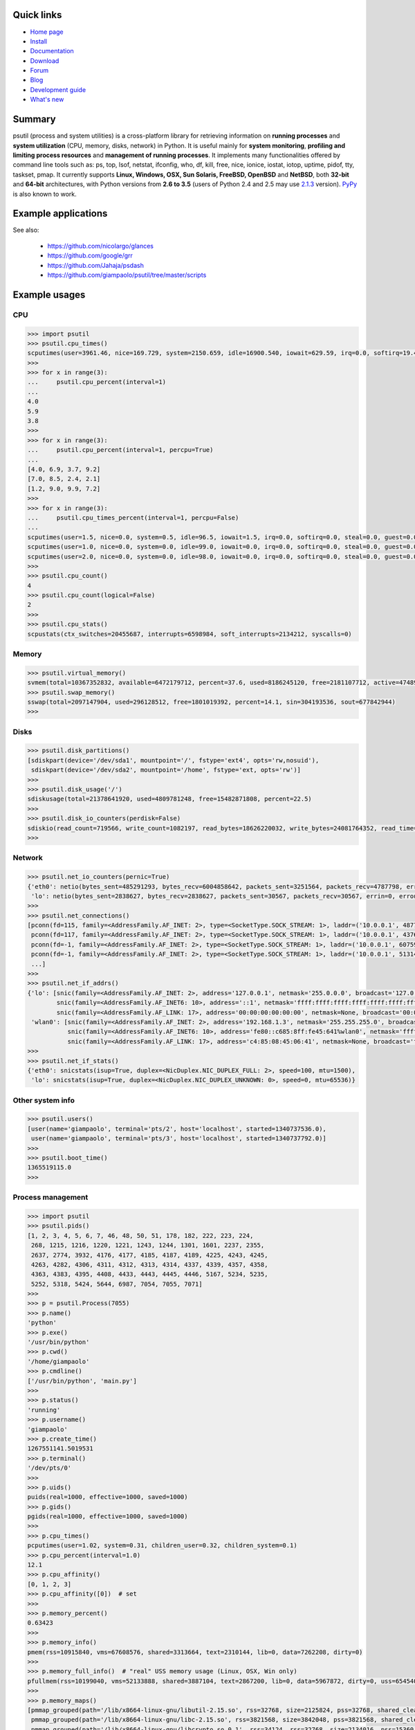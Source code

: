 .. image:: https://img.shields.io/pypi/dm/psutil.svg
    :target: https://pypi.python.org/pypi/psutil#downloads
    :alt: Downloads this month

.. image:: https://img.shields.io/travis/giampaolo/psutil/master.svg?maxAge=3600&label=Linux%20/%20OSX
    :target: https://travis-ci.org/giampaolo/psutil
    :alt: Linux tests (Travis)

.. image:: https://img.shields.io/appveyor/ci/giampaolo/psutil/master.svg?maxAge=3600&label=Windows
    :target: https://ci.appveyor.com/project/giampaolo/psutil
    :alt: Windows tests (Appveyor)

.. image:: https://coveralls.io/repos/giampaolo/psutil/badge.svg?branch=master&service=github
    :target: https://coveralls.io/github/giampaolo/psutil?branch=master
    :alt: Test coverage (coverall.io)

.. image:: https://img.shields.io/pypi/v/psutil.svg?label=version
    :target: https://pypi.python.org/pypi/psutil/
    :alt: Latest version

.. image:: https://img.shields.io/github/stars/giampaolo/psutil.svg
    :target: https://github.com/giampaolo/psutil/
    :alt: Github stars

.. image:: https://img.shields.io/pypi/l/psutil.svg
    :target: https://pypi.python.org/pypi/psutil/
    :alt: License

===========
Quick links
===========

- `Home page <https://github.com/giampaolo/psutil>`_
- `Install <https://github.com/giampaolo/psutil/blob/master/INSTALL.rst>`_
- `Documentation <http://pythonhosted.org/psutil/>`_
- `Download <https://pypi.python.org/pypi?:action=display&name=psutil#downloads>`_
- `Forum <http://groups.google.com/group/psutil/topics>`_
- `Blog <http://grodola.blogspot.com/search/label/psutil>`_
- `Development guide <https://github.com/giampaolo/psutil/blob/master/DEVGUIDE.rst>`_
- `What's new <https://github.com/giampaolo/psutil/blob/master/HISTORY.rst>`_

=======
Summary
=======

psutil (process and system utilities) is a cross-platform library for
retrieving information on **running processes** and **system utilization**
(CPU, memory, disks, network) in Python. It is useful mainly for **system
monitoring**, **profiling and limiting process resources** and **management of
running processes**. It implements many functionalities offered by command line
tools such as: ps, top, lsof, netstat, ifconfig, who, df, kill, free, nice,
ionice, iostat, iotop, uptime, pidof, tty, taskset, pmap. It currently supports
**Linux, Windows, OSX, Sun Solaris, FreeBSD, OpenBSD** and **NetBSD**,
both **32-bit** and **64-bit** architectures, with Python versions from **2.6
to 3.5** (users of Python 2.4 and 2.5 may use
`2.1.3 <https://pypi.python.org/pypi?name=psutil&version=2.1.3&:action=files>`__ version).
`PyPy <http://pypy.org/>`__ is also known to work.

====================
Example applications
====================

.. image:: http://psutil.googlecode.com/svn/wiki/images/top-thumb.png
    :target: http://psutil.googlecode.com/svn/wiki/images/top.png
    :alt: top

.. image:: http://psutil.googlecode.com/svn/wiki/images/nettop-thumb.png
    :target: http://psutil.googlecode.com/svn/wiki/images/nettop.png
    :alt: nettop

.. image:: http://psutil.googlecode.com/svn/wiki/images/iotop-thumb.png
    :target: http://psutil.googlecode.com/svn/wiki/images/iotop.png
    :alt: iotop

See also:

 * https://github.com/nicolargo/glances
 * https://github.com/google/grr
 * https://github.com/Jahaja/psdash
 * https://github.com/giampaolo/psutil/tree/master/scripts

==============
Example usages
==============

CPU
===

.. code-block:: python

    >>> import psutil
    >>> psutil.cpu_times()
    scputimes(user=3961.46, nice=169.729, system=2150.659, idle=16900.540, iowait=629.59, irq=0.0, softirq=19.42, steal=0.0, guest=0, nice=0.0)
    >>>
    >>> for x in range(3):
    ...     psutil.cpu_percent(interval=1)
    ...
    4.0
    5.9
    3.8
    >>>
    >>> for x in range(3):
    ...     psutil.cpu_percent(interval=1, percpu=True)
    ...
    [4.0, 6.9, 3.7, 9.2]
    [7.0, 8.5, 2.4, 2.1]
    [1.2, 9.0, 9.9, 7.2]
    >>>
    >>> for x in range(3):
    ...     psutil.cpu_times_percent(interval=1, percpu=False)
    ...
    scputimes(user=1.5, nice=0.0, system=0.5, idle=96.5, iowait=1.5, irq=0.0, softirq=0.0, steal=0.0, guest=0.0, guest_nice=0.0)
    scputimes(user=1.0, nice=0.0, system=0.0, idle=99.0, iowait=0.0, irq=0.0, softirq=0.0, steal=0.0, guest=0.0, guest_nice=0.0)
    scputimes(user=2.0, nice=0.0, system=0.0, idle=98.0, iowait=0.0, irq=0.0, softirq=0.0, steal=0.0, guest=0.0, guest_nice=0.0)
    >>>
    >>> psutil.cpu_count()
    4
    >>> psutil.cpu_count(logical=False)
    2
    >>>
    >>> psutil.cpu_stats()
    scpustats(ctx_switches=20455687, interrupts=6598984, soft_interrupts=2134212, syscalls=0)

Memory
======

.. code-block:: python

    >>> psutil.virtual_memory()
    svmem(total=10367352832, available=6472179712, percent=37.6, used=8186245120, free=2181107712, active=4748992512, inactive=2758115328, buffers=790724608, cached=3500347392, shared=787554304)
    >>> psutil.swap_memory()
    sswap(total=2097147904, used=296128512, free=1801019392, percent=14.1, sin=304193536, sout=677842944)
    >>>

Disks
=====

.. code-block:: python

    >>> psutil.disk_partitions()
    [sdiskpart(device='/dev/sda1', mountpoint='/', fstype='ext4', opts='rw,nosuid'),
     sdiskpart(device='/dev/sda2', mountpoint='/home', fstype='ext, opts='rw')]
    >>>
    >>> psutil.disk_usage('/')
    sdiskusage(total=21378641920, used=4809781248, free=15482871808, percent=22.5)
    >>>
    >>> psutil.disk_io_counters(perdisk=False)
    sdiskio(read_count=719566, write_count=1082197, read_bytes=18626220032, write_bytes=24081764352, read_time=5023392, write_time=63199568, read_merged_count=619166, write_merged_count=812396, busy_time=4523412)
    >>>

Network
=======

.. code-block:: python

    >>> psutil.net_io_counters(pernic=True)
    {'eth0': netio(bytes_sent=485291293, bytes_recv=6004858642, packets_sent=3251564, packets_recv=4787798, errin=0, errout=0, dropin=0, dropout=0),
     'lo': netio(bytes_sent=2838627, bytes_recv=2838627, packets_sent=30567, packets_recv=30567, errin=0, errout=0, dropin=0, dropout=0)}
    >>>
    >>> psutil.net_connections()
    [pconn(fd=115, family=<AddressFamily.AF_INET: 2>, type=<SocketType.SOCK_STREAM: 1>, laddr=('10.0.0.1', 48776), raddr=('93.186.135.91', 80), status='ESTABLISHED', pid=1254),
     pconn(fd=117, family=<AddressFamily.AF_INET: 2>, type=<SocketType.SOCK_STREAM: 1>, laddr=('10.0.0.1', 43761), raddr=('72.14.234.100', 80), status='CLOSING', pid=2987),
     pconn(fd=-1, family=<AddressFamily.AF_INET: 2>, type=<SocketType.SOCK_STREAM: 1>, laddr=('10.0.0.1', 60759), raddr=('72.14.234.104', 80), status='ESTABLISHED', pid=None),
     pconn(fd=-1, family=<AddressFamily.AF_INET: 2>, type=<SocketType.SOCK_STREAM: 1>, laddr=('10.0.0.1', 51314), raddr=('72.14.234.83', 443), status='SYN_SENT', pid=None)
     ...]
    >>>
    >>> psutil.net_if_addrs()
    {'lo': [snic(family=<AddressFamily.AF_INET: 2>, address='127.0.0.1', netmask='255.0.0.0', broadcast='127.0.0.1', ptp=None),
            snic(family=<AddressFamily.AF_INET6: 10>, address='::1', netmask='ffff:ffff:ffff:ffff:ffff:ffff:ffff:ffff', broadcast=None, ptp=None),
            snic(family=<AddressFamily.AF_LINK: 17>, address='00:00:00:00:00:00', netmask=None, broadcast='00:00:00:00:00:00', ptp=None)],
     'wlan0': [snic(family=<AddressFamily.AF_INET: 2>, address='192.168.1.3', netmask='255.255.255.0', broadcast='192.168.1.255', ptp=None),
               snic(family=<AddressFamily.AF_INET6: 10>, address='fe80::c685:8ff:fe45:641%wlan0', netmask='ffff:ffff:ffff:ffff::', broadcast=None, ptp=None),
               snic(family=<AddressFamily.AF_LINK: 17>, address='c4:85:08:45:06:41', netmask=None, broadcast='ff:ff:ff:ff:ff:ff', ptp=None)]}
    >>>
    >>> psutil.net_if_stats()
    {'eth0': snicstats(isup=True, duplex=<NicDuplex.NIC_DUPLEX_FULL: 2>, speed=100, mtu=1500),
     'lo': snicstats(isup=True, duplex=<NicDuplex.NIC_DUPLEX_UNKNOWN: 0>, speed=0, mtu=65536)}

Other system info
=================

.. code-block:: python

    >>> psutil.users()
    [user(name='giampaolo', terminal='pts/2', host='localhost', started=1340737536.0),
     user(name='giampaolo', terminal='pts/3', host='localhost', started=1340737792.0)]
    >>>
    >>> psutil.boot_time()
    1365519115.0
    >>>

Process management
==================

.. code-block:: python

    >>> import psutil
    >>> psutil.pids()
    [1, 2, 3, 4, 5, 6, 7, 46, 48, 50, 51, 178, 182, 222, 223, 224,
     268, 1215, 1216, 1220, 1221, 1243, 1244, 1301, 1601, 2237, 2355,
     2637, 2774, 3932, 4176, 4177, 4185, 4187, 4189, 4225, 4243, 4245,
     4263, 4282, 4306, 4311, 4312, 4313, 4314, 4337, 4339, 4357, 4358,
     4363, 4383, 4395, 4408, 4433, 4443, 4445, 4446, 5167, 5234, 5235,
     5252, 5318, 5424, 5644, 6987, 7054, 7055, 7071]
    >>>
    >>> p = psutil.Process(7055)
    >>> p.name()
    'python'
    >>> p.exe()
    '/usr/bin/python'
    >>> p.cwd()
    '/home/giampaolo'
    >>> p.cmdline()
    ['/usr/bin/python', 'main.py']
    >>>
    >>> p.status()
    'running'
    >>> p.username()
    'giampaolo'
    >>> p.create_time()
    1267551141.5019531
    >>> p.terminal()
    '/dev/pts/0'
    >>>
    >>> p.uids()
    puids(real=1000, effective=1000, saved=1000)
    >>> p.gids()
    pgids(real=1000, effective=1000, saved=1000)
    >>>
    >>> p.cpu_times()
    pcputimes(user=1.02, system=0.31, children_user=0.32, children_system=0.1)
    >>> p.cpu_percent(interval=1.0)
    12.1
    >>> p.cpu_affinity()
    [0, 1, 2, 3]
    >>> p.cpu_affinity([0])  # set
    >>>
    >>> p.memory_percent()
    0.63423
    >>>
    >>> p.memory_info()
    pmem(rss=10915840, vms=67608576, shared=3313664, text=2310144, lib=0, data=7262208, dirty=0)
    >>>
    >>> p.memory_full_info()  # "real" USS memory usage (Linux, OSX, Win only)
    pfullmem(rss=10199040, vms=52133888, shared=3887104, text=2867200, lib=0, data=5967872, dirty=0, uss=6545408, pss=6872064, swap=0)
    >>>
    >>> p.memory_maps()
    [pmmap_grouped(path='/lib/x8664-linux-gnu/libutil-2.15.so', rss=32768, size=2125824, pss=32768, shared_clean=0, shared_dirty=0, private_clean=20480, private_dirty=12288, referenced=32768, anonymous=12288, swap=0),
     pmmap_grouped(path='/lib/x8664-linux-gnu/libc-2.15.so', rss=3821568, size=3842048, pss=3821568, shared_clean=0, shared_dirty=0, private_clean=0, private_dirty=3821568, referenced=3575808, anonymous=3821568, swap=0),
     pmmap_grouped(path='/lib/x8664-linux-gnu/libcrypto.so.0.1', rss=34124, rss=32768, size=2134016, pss=15360, shared_clean=24576, shared_dirty=0, private_clean=0, private_dirty=8192, referenced=24576, anonymous=8192, swap=0),
     pmmap_grouped(path='[heap]',  rss=32768, size=139264, pss=32768, shared_clean=0, shared_dirty=0, private_clean=0, private_dirty=32768, referenced=32768, anonymous=32768, swap=0),
     pmmap_grouped(path='[stack]', rss=2465792, size=2494464, pss=2465792, shared_clean=0, shared_dirty=0, private_clean=0, private_dirty=2465792, referenced=2277376, anonymous=2465792, swap=0),
     ...]
    >>>
    >>> p.io_counters()
    pio(read_count=478001, write_count=59371, read_bytes=700416, write_bytes=69632)
    >>>
    >>> p.open_files()
    [popenfile(path='/home/giampaolo/svn/psutil/setup.py', fd=3, position=0, mode='r', flags=32768),
     popenfile(path='/var/log/monitd', fd=4, position=235542, mode='a', flags=33793)]
    >>>
    >>> p.connections()
    [pconn(fd=115, family=<AddressFamily.AF_INET: 2>, type=<SocketType.SOCK_STREAM: 1>, laddr=('10.0.0.1', 48776), raddr=('93.186.135.91', 80), status='ESTABLISHED'),
     pconn(fd=117, family=<AddressFamily.AF_INET: 2>, type=<SocketType.SOCK_STREAM: 1>, laddr=('10.0.0.1', 43761), raddr=('72.14.234.100', 80), status='CLOSING'),
     pconn(fd=119, family=<AddressFamily.AF_INET: 2>, type=<SocketType.SOCK_STREAM: 1>, laddr=('10.0.0.1', 60759), raddr=('72.14.234.104', 80), status='ESTABLISHED'),
     pconn(fd=123, family=<AddressFamily.AF_INET: 2>, type=<SocketType.SOCK_STREAM: 1>, laddr=('10.0.0.1', 51314), raddr=('72.14.234.83', 443), status='SYN_SENT')]
    >>>
    >>> p.num_threads()
    4
    >>> p.num_fds()
    8
    >>> p.threads()
    [pthread(id=5234, user_time=22.5, system_time=9.2891),
     pthread(id=5235, user_time=0.0, system_time=0.0),
     pthread(id=5236, user_time=0.0, system_time=0.0),
     pthread(id=5237, user_time=0.0707, system_time=1.1)]
    >>>
    >>> p.num_ctx_switches()
    pctxsw(voluntary=78, involuntary=19)
    >>>
    >>> p.nice()
    0
    >>> p.nice(10)  # set
    >>>
    >>> p.ionice(psutil.IOPRIO_CLASS_IDLE)  # IO priority (Win and Linux only)
    >>> p.ionice()
    pionice(ioclass=<IOPriority.IOPRIO_CLASS_IDLE: 3>, value=0)
    >>>
    >>> p.rlimit(psutil.RLIMIT_NOFILE, (5, 5))  # set resource limits (Linux only)
    >>> p.rlimit(psutil.RLIMIT_NOFILE)
    (5, 5)
    >>>
    >>> p.environ()
    {'LC_PAPER': 'it_IT.UTF-8', 'SHELL': '/bin/bash', 'GREP_OPTIONS': '--color=auto',
    'XDG_CONFIG_DIRS': '/etc/xdg/xdg-ubuntu:/usr/share/upstart/xdg:/etc/xdg', 'COLORTERM': 'gnome-terminal',
     ...}
    >>>
    >>> p.suspend()
    >>> p.resume()
    >>>
    >>> p.terminate()
    >>> p.wait(timeout=3)
    0
    >>>
    >>> psutil.test()
    USER         PID %CPU %MEM     VSZ     RSS TTY        START    TIME  COMMAND
    root           1  0.0  0.0   24584    2240            Jun17   00:00  init
    root           2  0.0  0.0       0       0            Jun17   00:00  kthreadd
    root           3  0.0  0.0       0       0            Jun17   00:05  ksoftirqd/0
    ...
    giampaolo  31475  0.0  0.0   20760    3024 /dev/pts/0 Jun19   00:00  python2.4
    giampaolo  31721  0.0  2.2  773060  181896            00:04   10:30  chrome
    root       31763  0.0  0.0       0       0            00:05   00:00  kworker/0:1
    >>>

Further process APIs
====================

.. code-block:: python

    >>> for p in psutil.process_iter():
    ...     print(p)
    ...
    psutil.Process(pid=1, name='init')
    psutil.Process(pid=2, name='kthreadd')
    psutil.Process(pid=3, name='ksoftirqd/0')
    ...
    >>>
    >>> def on_terminate(proc):
    ...     print("process {} terminated".format(proc))
    ...
    >>> # waits for multiple processes to terminate
    >>> gone, alive = psutil.wait_procs(procs_list, timeout=3, callback=on_terminate)
    >>>

Windows services
================

.. code-block:: python

    >>> list(psutil.win_service_iter())
    [<WindowsService(name='AeLookupSvc', display_name='Application Experience') at 38850096>,
     <WindowsService(name='ALG', display_name='Application Layer Gateway Service') at 38850128>,
     <WindowsService(name='APNMCP', display_name='Ask Update Service') at 38850160>,
     <WindowsService(name='AppIDSvc', display_name='Application Identity') at 38850192>,
     ...]
    >>> s = psutil.win_service_get('alg')
    >>> s.as_dict()
    {'binpath': 'C:\\Windows\\System32\\alg.exe',
     'description': 'Provides support for 3rd party protocol plug-ins for Internet Connection Sharing',
     'display_name': 'Application Layer Gateway Service',
     'name': 'alg',
     'pid': None,
     'start_type': 'manual',
     'status': 'stopped',
     'username': 'NT AUTHORITY\\LocalService'}

======
Donate
======

A lot of time and effort went into making psutil as it is right now.
If you feel psutil is useful to you or your business and want to support its future development please consider donating me (`Giampaolo Rodola' <http://grodola.blogspot.com/p/about.html>`_) some money.
I only ask for a small donation, but of course I appreciate any amount.

.. image:: http://www.paypal.com/en_US/i/btn/x-click-but04.gif
    :target: https://www.paypal.com/cgi-bin/webscr?cmd=_s-xclick&hosted_button_id=A9ZS7PKKRM3S8
    :alt: Donate via PayPal

Don't want to donate money? Then maybe you could `write me a recommendation on Linkedin <http://www.linkedin.com/in/grodola>`_.

============
Mailing list
============

http://groups.google.com/group/psutil/

========
Timeline
========

- 2016-06-18: `psutil-4.3.0.tar.gz <https://pypi.python.org/packages/source/p/psutil/psutil-4.3.0.tar.gz>`_
- 2016-05-15: `psutil-4.2.0.tar.gz <https://pypi.python.org/packages/source/p/psutil/psutil-4.2.0.tar.gz>`_
- 2016-03-12: `psutil-4.1.0.tar.gz <https://pypi.python.org/packages/source/p/psutil/psutil-4.1.0.tar.gz>`_
- 2016-02-17: `psutil-4.0.0.tar.gz <https://pypi.python.org/packages/source/p/psutil/psutil-4.0.0.tar.gz>`_
- 2016-01-20: `psutil-3.4.2.tar.gz <https://pypi.python.org/packages/source/p/psutil/psutil-3.4.2.tar.gz>`_
- 2016-01-15: `psutil-3.4.1.tar.gz <https://pypi.python.org/packages/source/p/psutil/psutil-3.4.1.tar.gz>`_
- 2015-11-25: `psutil-3.3.0.tar.gz <https://pypi.python.org/packages/source/p/psutil/psutil-3.3.0.tar.gz>`_
- 2015-10-04: `psutil-3.2.2.tar.gz <https://pypi.python.org/packages/source/p/psutil/psutil-3.2.2.tar.gz>`_
- 2015-09-03: `psutil-3.2.1.tar.gz <https://pypi.python.org/packages/source/p/psutil/psutil-3.2.1.tar.gz>`_
- 2015-09-02: `psutil-3.2.0.tar.gz <https://pypi.python.org/packages/source/p/psutil/psutil-3.2.0.tar.gz>`_
- 2015-07-15: `psutil-3.1.1.tar.gz <https://pypi.python.org/packages/source/p/psutil/psutil-3.1.1.tar.gz>`_
- 2015-07-15: `psutil-3.1.0.tar.gz <https://pypi.python.org/packages/source/p/psutil/psutil-3.1.0.tar.gz>`_
- 2015-06-18: `psutil-3.0.1.tar.gz <https://pypi.python.org/packages/source/p/psutil/psutil-3.0.1.tar.gz>`_
- 2015-06-13: `psutil-3.0.0.tar.gz <https://pypi.python.org/packages/source/p/psutil/psutil-3.0.0.tar.gz>`_
- 2015-02-02: `psutil-2.2.1.tar.gz <https://pypi.python.org/packages/source/p/psutil/psutil-2.2.1.tar.gz>`_
- 2015-01-06: `psutil-2.2.0.tar.gz <https://pypi.python.org/packages/source/p/psutil/psutil-2.2.0.tar.gz>`_
- 2014-09-26: `psutil-2.1.3.tar.gz <https://pypi.python.org/packages/source/p/psutil/psutil-2.1.3.tar.gz>`_
- 2014-09-21: `psutil-2.1.2.tar.gz <https://pypi.python.org/packages/source/p/psutil/psutil-2.1.2.tar.gz>`_
- 2014-04-30: `psutil-2.1.1.tar.gz <https://pypi.python.org/packages/source/p/psutil/psutil-2.1.1.tar.gz>`_
- 2014-04-08: `psutil-2.1.0.tar.gz <https://pypi.python.org/packages/source/p/psutil/psutil-2.1.0.tar.gz>`_
- 2014-03-10: `psutil-2.0.0.tar.gz <https://pypi.python.org/packages/source/p/psutil/psutil-2.0.0.tar.gz>`_
- 2013-11-25: `psutil-1.2.1.tar.gz <https://pypi.python.org/packages/source/p/psutil/psutil-1.2.1.tar.gz>`_
- 2013-11-20: `psutil-1.2.0.tar.gz <https://pypi.python.org/packages/source/p/psutil/psutil-1.2.0.tar.gz>`_
- 2013-11-07: `psutil-1.1.3.tar.gz <https://pypi.python.org/packages/source/p/psutil/psutil-1.1.3.tar.gz>`_
- 2013-10-22: `psutil-1.1.2.tar.gz <https://pypi.python.org/packages/source/p/psutil/psutil-1.1.2.tar.gz>`_
- 2013-10-08: `psutil-1.1.1.tar.gz <https://pypi.python.org/packages/source/p/psutil/psutil-1.1.1.tar.gz>`_
- 2013-09-28: `psutil-1.1.0.tar.gz <https://pypi.python.org/packages/source/p/psutil/psutil-1.1.0.tar.gz>`_
- 2013-07-12: `psutil-1.0.1.tar.gz <https://pypi.python.org/packages/source/p/psutil/psutil-1.0.1.tar.gz>`_
- 2013-07-10: `psutil-1.0.0.tar.gz <https://pypi.python.org/packages/source/p/psutil/psutil-1.0.0.tar.gz>`_
- 2013-05-03: `psutil-0.7.1.tar.gz <https://pypi.python.org/packages/source/p/psutil/psutil-0.7.1.tar.gz>`_
- 2013-04-12: `psutil-0.7.0.tar.gz <https://pypi.python.org/packages/source/p/psutil/psutil-0.7.0.tar.gz>`_
- 2012-08-16: `psutil-0.6.1.tar.gz <https://pypi.python.org/packages/source/p/psutil/psutil-0.6.1.tar.gz>`_
- 2012-08-13: `psutil-0.6.0.tar.gz <https://pypi.python.org/packages/source/p/psutil/psutil-0.6.0.tar.gz>`_
- 2012-06-29: `psutil-0.5.1.tar.gz <https://pypi.python.org/packages/source/p/psutil/psutil-0.5.1.tar.gz>`_
- 2012-06-27: `psutil-0.5.0.tar.gz <https://pypi.python.org/packages/source/p/psutil/psutil-0.5.0.tar.gz>`_
- 2011-12-14: `psutil-0.4.1.tar.gz <https://pypi.python.org/packages/source/p/psutil/psutil-0.4.1.tar.gz>`_
- 2011-10-29: `psutil-0.4.0.tar.gz <https://pypi.python.org/packages/source/p/psutil/psutil-0.4.0.tar.gz>`_
- 2011-07-08: `psutil-0.3.0.tar.gz <https://pypi.python.org/packages/source/p/psutil/psutil-0.3.0.tar.gz>`_
- 2011-03-20: `psutil-0.2.1.tar.gz <https://pypi.python.org/packages/source/p/psutil/psutil-0.2.1.tar.gz>`_
- 2010-11-13: `psutil-0.2.0.tar.gz <https://pypi.python.org/packages/source/p/psutil/psutil-0.2.0.tar.gz>`_
- 2010-03-02: `psutil-0.1.3.tar.gz <https://pypi.python.org/packages/source/p/psutil/psutil-0.1.3.tar.gz>`_
- 2009-05-06: `psutil-0.1.2.tar.gz <https://pypi.python.org/packages/source/p/psutil/psutil-0.1.2.tar.gz>`_
- 2009-03-06: `psutil-0.1.1.tar.gz <https://pypi.python.org/packages/source/p/psutil/psutil-0.1.1.tar.gz>`_
- 2009-01-27: `psutil-0.1.0.tar.gz <https://pypi.python.org/packages/source/p/psutil/psutil-0.1.0.tar.gz>`_


